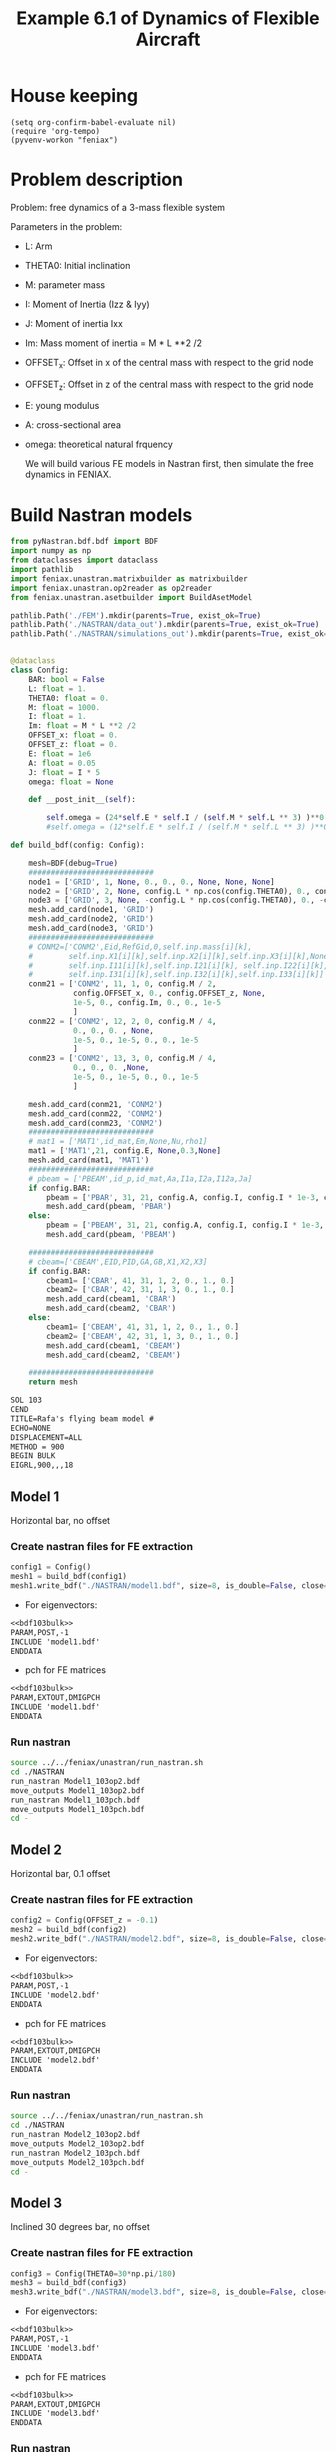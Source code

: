 #+TITLE: Example 6.1 of Dynamics of Flexible Aircraft

* House keeping
#+begin_src elisp :results none
  (setq org-confirm-babel-evaluate nil)
  (require 'org-tempo)
  (pyvenv-workon "feniax")
#+end_src

* Problem description

Problem: free dynamics of a 3-mass flexible system

[[./img/3mass_system.png]]


Parameters in the problem:
- L: Arm
- THETA0: Initial inclination
- M: parameter mass
- I: Moment of Inertia (Izz & Iyy)
- J: Moment of inertia Ixx 
- Im: Mass moment of inertia = M * L **2 /2
- OFFSET_x: Offset in x of the central mass with respect to the grid node
- OFFSET_z: Offset in z of the central mass with respect to the grid node
- E: young modulus
- A: cross-sectional area
- omega: theoretical natural frquency

  We will build various FE models in Nastran first, then simulate the free dynamics in FENIAX.
  
* Build Nastran models
:PROPERTIES:
:header-args: :tangle ./P1_modalsolution.py :session *pyshell* :comments yes :results none
:END:

#+begin_src python 
  from pyNastran.bdf.bdf import BDF
  import numpy as np
  from dataclasses import dataclass
  import pathlib
  import feniax.unastran.matrixbuilder as matrixbuilder
  import feniax.unastran.op2reader as op2reader
  from feniax.unastran.asetbuilder import BuildAsetModel
  
  pathlib.Path('./FEM').mkdir(parents=True, exist_ok=True)
  pathlib.Path('./NASTRAN/data_out').mkdir(parents=True, exist_ok=True)
  pathlib.Path('./NASTRAN/simulations_out').mkdir(parents=True, exist_ok=True)

#+end_src


#+begin_src python

  @dataclass
  class Config:
      BAR: bool = False
      L: float = 1.
      THETA0: float = 0.
      M: float = 1000.
      I: float = 1.
      Im: float = M * L **2 /2
      OFFSET_x: float = 0.
      OFFSET_z: float = 0.
      E: float = 1e6
      A: float = 0.05
      J: float = I * 5
      omega: float = None

      def __post_init__(self):

          self.omega = (24*self.E * self.I / (self.M * self.L ** 3) )**0.5
          #self.omega = (12*self.E * self.I / (self.M * self.L ** 3) )**0.5

  def build_bdf(config: Config):

      mesh=BDF(debug=True)
      ############################
      node1 = ['GRID', 1, None, 0., 0., 0., None, None, None]
      node2 = ['GRID', 2, None, config.L * np.cos(config.THETA0), 0., config.L * np.sin(config.THETA0), None, None, None]
      node3 = ['GRID', 3, None, -config.L * np.cos(config.THETA0), 0., -config.L * np.sin(config.THETA0), None, None, None]
      mesh.add_card(node1, 'GRID')
      mesh.add_card(node2, 'GRID')
      mesh.add_card(node3, 'GRID')
      ############################  
      # CONM2=['CONM2',Eid,RefGid,0,self.inp.mass[i][k],
      #        self.inp.X1[i][k],self.inp.X2[i][k],self.inp.X3[i][k],None,
      #        self.inp.I11[i][k],self.inp.I21[i][k], self.inp.I22[i][k],
      #        self.inp.I31[i][k],self.inp.I32[i][k],self.inp.I33[i][k]]
      conm21 = ['CONM2', 11, 1, 0, config.M / 2,
                config.OFFSET_x, 0., config.OFFSET_z, None,
                1e-5, 0., config.Im, 0., 0., 1e-5
                ]
      conm22 = ['CONM2', 12, 2, 0, config.M / 4,
                0., 0., 0. , None,
                1e-5, 0., 1e-5, 0., 0., 1e-5
                ]
      conm23 = ['CONM2', 13, 3, 0, config.M / 4,
                0., 0., 0. ,None,
                1e-5, 0., 1e-5, 0., 0., 1e-5
                ]

      mesh.add_card(conm21, 'CONM2')
      mesh.add_card(conm22, 'CONM2')
      mesh.add_card(conm23, 'CONM2')
      ############################  
      # mat1 = ['MAT1',id_mat,Em,None,Nu,rho1]
      mat1 = ['MAT1',21, config.E, None,0.3,None]
      mesh.add_card(mat1, 'MAT1')
      ############################  
      # pbeam = ['PBEAM',id_p,id_mat,Aa,I1a,I2a,I12a,Ja]
      if config.BAR:
          pbeam = ['PBAR', 31, 21, config.A, config.I, config.I * 1e-3, config.J]
          mesh.add_card(pbeam, 'PBAR')
      else:
          pbeam = ['PBEAM', 31, 21, config.A, config.I, config.I * 1e-3, 0., config.J]
          mesh.add_card(pbeam, 'PBEAM')

      ############################  
      # cbeam=['CBEAM',EID,PID,GA,GB,X1,X2,X3]
      if config.BAR:
          cbeam1= ['CBAR', 41, 31, 1, 2, 0., 1., 0.]
          cbeam2= ['CBAR', 42, 31, 1, 3, 0., 1., 0.]  
          mesh.add_card(cbeam1, 'CBAR')
          mesh.add_card(cbeam2, 'CBAR')
      else:
          cbeam1= ['CBEAM', 41, 31, 1, 2, 0., 1., 0.]
          cbeam2= ['CBEAM', 42, 31, 1, 3, 0., 1., 0.]
          mesh.add_card(cbeam1, 'CBEAM')
          mesh.add_card(cbeam2, 'CBEAM')

      ############################
      return mesh

#+end_src

#+NAME: bdf103bulk
#+begin_src org :tangle no 
  SOL 103
  CEND
  TITLE=Rafa's flying beam model #                                 
  ECHO=NONE                      	  
  DISPLACEMENT=ALL
  METHOD = 900
  BEGIN BULK
  EIGRL,900,,,18
#+end_src

** Model 1

Horizontal bar, no offset
*** Create nastran files for FE extraction
#+begin_src python
  config1 = Config()
  mesh1 = build_bdf(config1)
  mesh1.write_bdf("./NASTRAN/model1.bdf", size=8, is_double=False, close=True)
#+end_src

- For eigenvectors:
#+begin_src org  :noweb yes :tangle ./NASTRAN/Model1_103op2.bdf :comments no
  <<bdf103bulk>>
  PARAM,POST,-1
  INCLUDE 'model1.bdf'
  ENDDATA
#+end_src

- pch for FE matrices
#+begin_src org  :noweb yes :tangle ./NASTRAN/Model1_103pch.bdf :comments no
  <<bdf103bulk>>
  PARAM,EXTOUT,DMIGPCH  
  INCLUDE 'model1.bdf'
  ENDDATA
#+end_src

*** Run nastran
#+begin_src bash :session shell1  :tangle P2_runmodal.sh
  source ../../feniax/unastran/run_nastran.sh
  cd ./NASTRAN
  run_nastran Model1_103op2.bdf
  move_outputs Model1_103op2.bdf
  run_nastran Model1_103pch.bdf
  move_outputs Model1_103pch.bdf
  cd -
#+end_src

** Model 2

Horizontal bar, 0.1 offset
*** Create nastran files for FE extraction
#+begin_src python
  config2 = Config(OFFSET_z = -0.1)
  mesh2 = build_bdf(config2)
  mesh2.write_bdf("./NASTRAN/model2.bdf", size=8, is_double=False, close=True)
#+end_src

- For eigenvectors:
#+begin_src org  :noweb yes :tangle ./NASTRAN/Model2_103op2.bdf :comments no
  <<bdf103bulk>>
  PARAM,POST,-1
  INCLUDE 'model2.bdf'
  ENDDATA
#+end_src

- pch for FE matrices
#+begin_src org  :noweb yes :tangle ./NASTRAN/Model2_103pch.bdf :comments no
  <<bdf103bulk>>
  PARAM,EXTOUT,DMIGPCH  
  INCLUDE 'model2.bdf'
  ENDDATA
#+end_src

*** Run nastran
#+begin_src bash :session shell1  :tangle P2_runmodal.sh
  source ../../feniax/unastran/run_nastran.sh
  cd ./NASTRAN
  run_nastran Model2_103op2.bdf
  move_outputs Model2_103op2.bdf
  run_nastran Model2_103pch.bdf
  move_outputs Model2_103pch.bdf
  cd -
#+end_src

** Model 3

Inclined 30 degrees bar, no offset
*** Create nastran files for FE extraction
#+begin_src python
  config3 = Config(THETA0=30*np.pi/180)
  mesh3 = build_bdf(config3)
  mesh3.write_bdf("./NASTRAN/model3.bdf", size=8, is_double=False, close=True)
#+end_src

- For eigenvectors:
#+begin_src org  :noweb yes :tangle ./NASTRAN/Model3_103op2.bdf :comments no
  <<bdf103bulk>>
  PARAM,POST,-1
  INCLUDE 'model3.bdf'
  ENDDATA
#+end_src

- pch for FE matrices
#+begin_src org  :noweb yes :tangle ./NASTRAN/Model3_103pch.bdf :comments no
  <<bdf103bulk>>
  PARAM,EXTOUT,DMIGPCH  
  INCLUDE 'model3.bdf'
  ENDDATA
#+end_src

*** Run nastran
#+begin_src bash :session shell1  :tangle P2_runmodal.sh
  source ../../feniax/unastran/run_nastran.sh
  cd ./NASTRAN
  run_nastran Model3_103op2.bdf
  move_outputs Model3_103op2.bdf
  run_nastran Model3_103pch.bdf
  move_outputs Model3_103pch.bdf
  cd -
#+end_src

** Model 4
Inclined 30 degrees bar, 0.1 offset
*** Create nastran files for FE extraction
#+begin_src python
  config4 = Config(OFFSET_z = -0.1, THETA0=30*np.pi/180,)
  mesh4 = build_bdf(config4)
  mesh4.write_bdf("./NASTRAN/model4.bdf", size=8, is_double=False, close=True)
#+end_src

- For eigenvectors:
#+begin_src org  :noweb yes :tangle ./NASTRAN/Model4_103op2.bdf :comments no
  <<bdf103bulk>>
  PARAM,POST,-1
  INCLUDE 'model4.bdf'
  ENDDATA
#+end_src

- pch for FE matrices
#+begin_src org  :noweb yes :tangle ./NASTRAN/Model4_103pch.bdf :comments no
  <<bdf103bulk>>
  PARAM,EXTOUT,DMIGPCH  
  INCLUDE 'model4.bdf'
  ENDDATA
#+end_src

*** Run nastran
#+begin_src bash :session shell1  :tangle P2_runmodal.sh
  source ../../feniax/unastran/run_nastran.sh
  cd ./NASTRAN
  run_nastran Model4_103op2.bdf
  move_outputs Model4_103op2.bdf
  run_nastran Model4_103pch.bdf
  move_outputs Model4_103pch.bdf
  cd -
#+end_src

** Model 5
PBAR model by Rafa


#+begin_src org :tangle ./NASTRAN/Model5init.bdf :comments no
  SOL 103
  CEND
  $
  ECHO=UNSORT
  DISP=ALL
  SPC    = 100
  METHOD = 1
  $
  TITLE=FREE-FREE BEAM
  LABEL=MODAL ANALYSIS
  $
  BEGIN BULK
  $     
  $23456781234567812345678123456781234567812345678123456781234567812345678
  $ EIGR           1    MGIV                              18                +
  EIGR           1     LAN                              18                +
  +           MASS
  $
  $     DEFINE GRID POINTS
  GRID           1              0.      0.      0.
  GRID           2              1.      0.      0.
  GRID           3             -1.      0.      0.
  $
  SPC          100       1     246
  $
  $     DEFINE CBAR ELEMENTS
  CBAR           1     101       1       2      0.      1.      0.
  CBAR           2     101       3       1      0.      1.      0.
  $
  $      DEFINE CBAR ELEMENT CROSS SECTIONAL PROPERTIES
  PBAR         101     201     .05      1.    .001      5.
  $
  $      DEFINE MATERIAL PROPERTIES
  MAT1         201    1.E6              .3
  CONM2         11       1          0.50E3           1.E-8                +
  +          1.E-8          0.50E3                    
  CONM2         12       2          0.25E3                                +
  +            10.           1.E-8                   1.E-8
  CONM2         13       3          0.25E3                                +
  +            10.           1.E-8                   1.E-8
  ENDDATA
#+end_src

*** Create nastran files for FE extraction
#+begin_src org :tangle ./NASTRAN/model5.bdf :comments no
  $     DEFINE GRID POINTS
  GRID           1              0.      0.      0.
  GRID           2              1.      0.      0.
  GRID           3             -1.      0.      0.
  $
  SPC          100       1     246
  $
  $     DEFINE CBAR ELEMENTS
  CBAR           1     101       1       2      0.      1.      0.
  CBAR           2     101       3       1      0.      1.      0.
  $
  $      DEFINE CBAR ELEMENT CROSS SECTIONAL PROPERTIES
  PBAR         101     201     .05      1.    .001      5.
  $
  $      DEFINE MATERIAL PROPERTIES
  MAT1         201    1.E6              .3
  CONM2         11       1          0.50E3                                +
  +          1.E-8          0.50E3                   1.E-8 
  CONM2         12       2          0.25E3                                +
  +            10.           1.E-8                   1.E-8
  CONM2         13       3          0.25E3                                +
  +            10.           1.E-8                   1.E-8
#+end_src

- For eigenvectors:
#+begin_src org  :noweb yes :tangle ./NASTRAN/Model5_103op2.bdf :comments no
  <<bdf103bulk>>
  PARAM,POST,-1
  INCLUDE 'model5.bdf'
  ENDDATA
#+end_src

- pch for FE matrices
#+begin_src org  :noweb yes :tangle ./NASTRAN/Model5_103pch.bdf :comments no
  <<bdf103bulk>>
  PARAM,EXTOUT,DMIGPCH  
  INCLUDE 'model5.bdf'
  ENDDATA
#+end_src

*** Run nastran
#+begin_src bash :session shell1  :tangle P2_runmodal.sh
  source ../../feniax/unastran/run_nastran.sh
  cd ./NASTRAN
  run_nastran Model5_103op2.bdf
  move_outputs Model5_103op2.bdf
  run_nastran Model5_103pch.bdf
  move_outputs Model5_103pch.bdf
  cd -
#+end_src

#+begin_src bash :session shell1  :tangle P2_runmodal.sh
  source ../../feniax/unastran/run_nastran.sh
  cd ./NASTRAN
  run_nastran Model5init.bdf
  move_outputs Model5init.bdf
  cd -
#+end_src

** Read and save FEM and FENIAX grid

- Save Ka, Ma, eigenvalues and eigenvectors
#+begin_src python
  num_models = 5
  eigenvalues_list = []
  eigenvectors_list = []
  for i in range(1, num_models + 1):
      op2 = op2reader.NastranReader(op2name=f"./NASTRAN/simulations_out/Model{i}_103op2.op2")
      op2.readModel()
      eigenvalues = op2.eigenvalues()
      eigenvectors = op2.eigenvectors()
      eigenvalues_list.append(eigenvalues)
      eigenvectors_list.append(eigenvectors)
      # if i == 5: # Model 5
      #     v = eigenvectors.reshape((18,5*6)).T
      # else:
      v = eigenvectors.reshape((18,18)).T
      np.save(f"./FEM/eigenvals_m{i}.npy", eigenvalues)
      np.save(f"./FEM/eigenvecs_m{i}.npy", v)

      id_list,stiffnessMatrix,massMatrix = matrixbuilder.read_pch(f"./NASTRAN/simulations_out/Model{i}_103pch.pch")
      np.save(f"./FEM/Ka_m{i}.npy", stiffnessMatrix)
      np.save(f"./FEM/Ma_m{i}.npy", massMatrix)
#+end_src

- save Grid file
#+begin_src python
  for i in range(1, num_models + 1):

      bdf = BDF()
      bdf.read_bdf(f"./NASTRAN/Model{i}_103op2.bdf", validate=False)
      # if i == 5: # Model 5
      #     components = dict(rbeam=[1,21, 22], lbeam=[31, 32])
      # else:
      components = dict(rbeam=[1,2], lbeam=[3])
      model = BuildAsetModel(components, bdf)          
      model.write_grid(f"./FEM/structuralGrid_m{i}")

#+end_src

* FENIAX
:PROPERTIES:
:header-args: :tangle ./P3_settings.py :session *pyfeniax* :comments yes :results none
:END:

Load simulation modules
#+begin_src python
  import feniax.preprocessor.configuration as configuration  
  from feniax.preprocessor.inputs import Inputs
  import feniax.feniax_main
  import jax.numpy as jnp
  import pathlib
#+end_src

Set model to be run (mi), initial conditions and whether to include gravity forces:
#+begin_src python
  v_x = 1.
  v_y = 0.
  v_z = 0.
  omega_x = 0.
  omega_y = 1.
  omega_z = 0.
  gravity_forces = False
  gravity_label = "g" if gravity_forces else ""
  label = 'm1'
  label_name = label + gravity_label
#+end_src

#+begin_src python :tangle no
  eigens = jnp.load(f"./FEM/eigenvecs_{label}.npy")
  eigs = jnp.load(f"./FEM/eigenvals_{label}.npy")
  eigens2 = jnp.delete(eigens, jnp.array([9,10]), 1)
  eigs2 = jnp.delete(eigs, jnp.array([9,10]))
  #eigens3 = jnp.delete(eigens2, 9, 1)
  jnp.save(f"./FEM/eigenvecsX_{label}.npy", eigens2)
  jnp.save(f"./FEM/eigenvalsX_{label}.npy", eigs2)
#+end_src


** only-RB modes 
#+begin_src python
  inp = Inputs()
  # inp.log.level="debug"
  inp.engine = "intrinsicmodal"
  inp.fem.connectivity = {'rbeam': None, 'lbeam': None}
  inp.fem.Ka_name = f"./FEM/Ka_{label}.npy"
  inp.fem.Ma_name = f"./FEM/Ma_{label}.npy"
  inp.fem.eig_names = [f"./FEM/eigenvalsX_{label}.npy",
                       f"./FEM/eigenvecsX_{label}.npy"]
  inp.fem.grid = f"./FEM/structuralGrid_{label}"
  inp.fem.num_modes = 6  
  inp.fem.eig_type = "inputs"
  inp.driver.typeof = "intrinsic"
  inp.driver.sol_path= pathlib.Path(
      f"./results_{label_name}")
  inp.simulation.typeof = "single"
  inp.system.name = "s1"
  inp.system.solution = "dynamic"
  inp.system.bc1 = 'free'
  inp.system.xloads.gravity_forces = gravity_forces
  inp.system.t1 = 2.*10
  inp.system.tn = 20000 * 10 + 1
  inp.system.solver_library = "runge_kutta" #"diffrax" #
  inp.system.solver_function = "ode"
  inp.system.solver_settings = dict(solver_name="rk4")
  inp.system.init_states = dict(q1=["nodal_prescribed",
                                    ([[v_x, v_y, v_z, omega_x, omega_y, omega_z],
                                      [v_x, v_y, v_z - omega_y * 1, omega_x, omega_y, omega_z],
                                      [v_x, v_y, v_z + omega_y * 1, omega_x, omega_y, omega_z]]
                                     ,)
                                    ]
                                )
  config =  configuration.Config(inp)
  sol = feniax.feniax_main.main(input_obj=config)

  # all solution data in the sol object (everything are tensors)
  # for instance: sol.dynamicsystem_sys1.ra position of node [time_step, component, node_id]
  # sol.dynamicsystem_s1.X1 for velocities and so on 
#+end_src

Navigate to streamlit folder and run from terminal as:
streamlit run Home.py

Geometry, modes, solutions, all plots are produce there automatically.

For MATLAB postprocessing one can save any of the tensors as:

#+begin_src python :tangle no
  import numpy as np
  from scipy.io import savemat

  # Create a NumPy array
  array = np.array([[1, 2, 3], [4, 5, 6]])

  # Save the array to a MAT-file
  savemat('my_array.mat', {'array': array})

#+end_src

** Multiple cases
#+begin_src python
  RUN_MULTIPLE = True
  if RUN_MULTIPLE:
      inp.fem.num_modes = 13 - 2
      vz = [0., 0.2, 0.3, 0.4, 0.5, 0.6]
      for i, vzi in enumerate(vz):
          label_i = label_name + f"vz{i}"
          inp.driver.sol_path= pathlib.Path(
              f"./results_sym{label_i}")
          inp.system.init_states = dict(q1=["nodal_prescribed",
                                            ([[v_x, v_y, v_z, omega_x, omega_y, omega_z],
                                              [v_x, v_y, v_z - omega_y * 1 + vzi, omega_x, omega_y, omega_z],
                                              [v_x, v_y, v_z + omega_y * 1 + vzi, omega_x, omega_y, omega_z]]
                                             ,)
                                            ]
                                        )
          config =  configuration.Config(inp)
          sol = feniax.feniax_main.main(input_obj=config)
    
          inp.driver.sol_path= pathlib.Path(
              f"./results_antisym{label_i}")
          inp.system.init_states = dict(q1=["nodal_prescribed",
                                            ([[v_x, v_y, v_z, omega_x, omega_y, omega_z],
                                              [v_x, v_y, v_z - omega_y * 1 - vzi, omega_x, omega_y, omega_z],
                                              [v_x, v_y, v_z + omega_y * 1 + vzi, omega_x, omega_y, omega_z]]
                                             ,)
                                            ]
                                        )
          config =  configuration.Config(inp)
          sol = feniax.feniax_main.main(input_obj=config)          
  # all solution data in the sol object (everything are tensors)
  # for instance: sol.dynamicsystem_sys1.ra position of node [time_step, component, node_id]
  # sol.dynamicsystem_s1.X1 for velocities and so on 
#+end_src

* Postprocess
:PROPERTIES:
:header-args: :tangle ./P4_postprocess.py :session *pyfeniax* :comments yes :results none
:END:

#+begin_src python
  import feniax.plotools.utils as putils
  import feniax.plotools.uplotly as uplotly
  import feniax.preprocessor.solution as solution  
  sol0 = solution.IntrinsicReader("./results_m1")
  x, y = putils.pickIntrinsic2D(sol0.data.dynamicsystem_s1.t,
                                sol0.data.dynamicsystem_s1.X1,
                                fixaxis2=dict(node=1, dim=2)) # given 2 data
  fig = uplotly.lines2d(x, y)
  fig.show()
#+end_src

** Symmetric velocities
#+begin_src python
  fig = None
  for i in range(6):
      sol_as = solution.IntrinsicReader(f"./results_symm1vz{i}")
      x, y = putils.pickIntrinsic2D(sol_as.data.dynamicsystem_s1.t,
                                    sol_as.data.dynamicsystem_s1.X1,
                                    fixaxis1=None,
                                    fixaxis2=dict(node=0, dim=4)) # given 2 data
      fig = uplotly.lines2d(x, y, fig)
  fig.show()

#+end_src
** Antisymmetric velocities
#+begin_src python
  fig = None
  for i in range(6):
      sol_as = solution.IntrinsicReader(f"./results_antisymm1vz{i}")
      x, y = putils.pickIntrinsic2D(sol_as.data.dynamicsystem_s1.t,
                                    sol_as.data.dynamicsystem_s1.X1,
                                    fixaxis1=None,
                                    fixaxis2=dict(node=0, dim=4)) # given 2 data
      fig = uplotly.lines2d(x, y, fig)
  fig.show()
#+end_src

Removing of RB model, it will not work since it can't capture velocities
#+begin_src python :tangle no
  # fig = None
  # sol_m5 = solution.IntrinsicReader(f"./resultsRB_symm1vz4")
  # sol_m5s = solution.IntrinsicReader("./results_symm1vz4")
  # t = sol_m5s.data.dynamicsystem_s1.t
  # ra1 = sol_m5s.data.dynamicsystem_s1.ra[:, 2, 1] - sol_m5.data.dynamicsystem_s1.ra[:, 2, 1]
  # ra2 = sol_m5s.data.dynamicsystem_s1.ra[:, 2, 2] - sol_m5.data.dynamicsystem_s1.ra[:, 2, 2]
  # fig = uplotly.lines2d(t, ra1 - ra2, fig)
  # fig.show()
#+end_src


